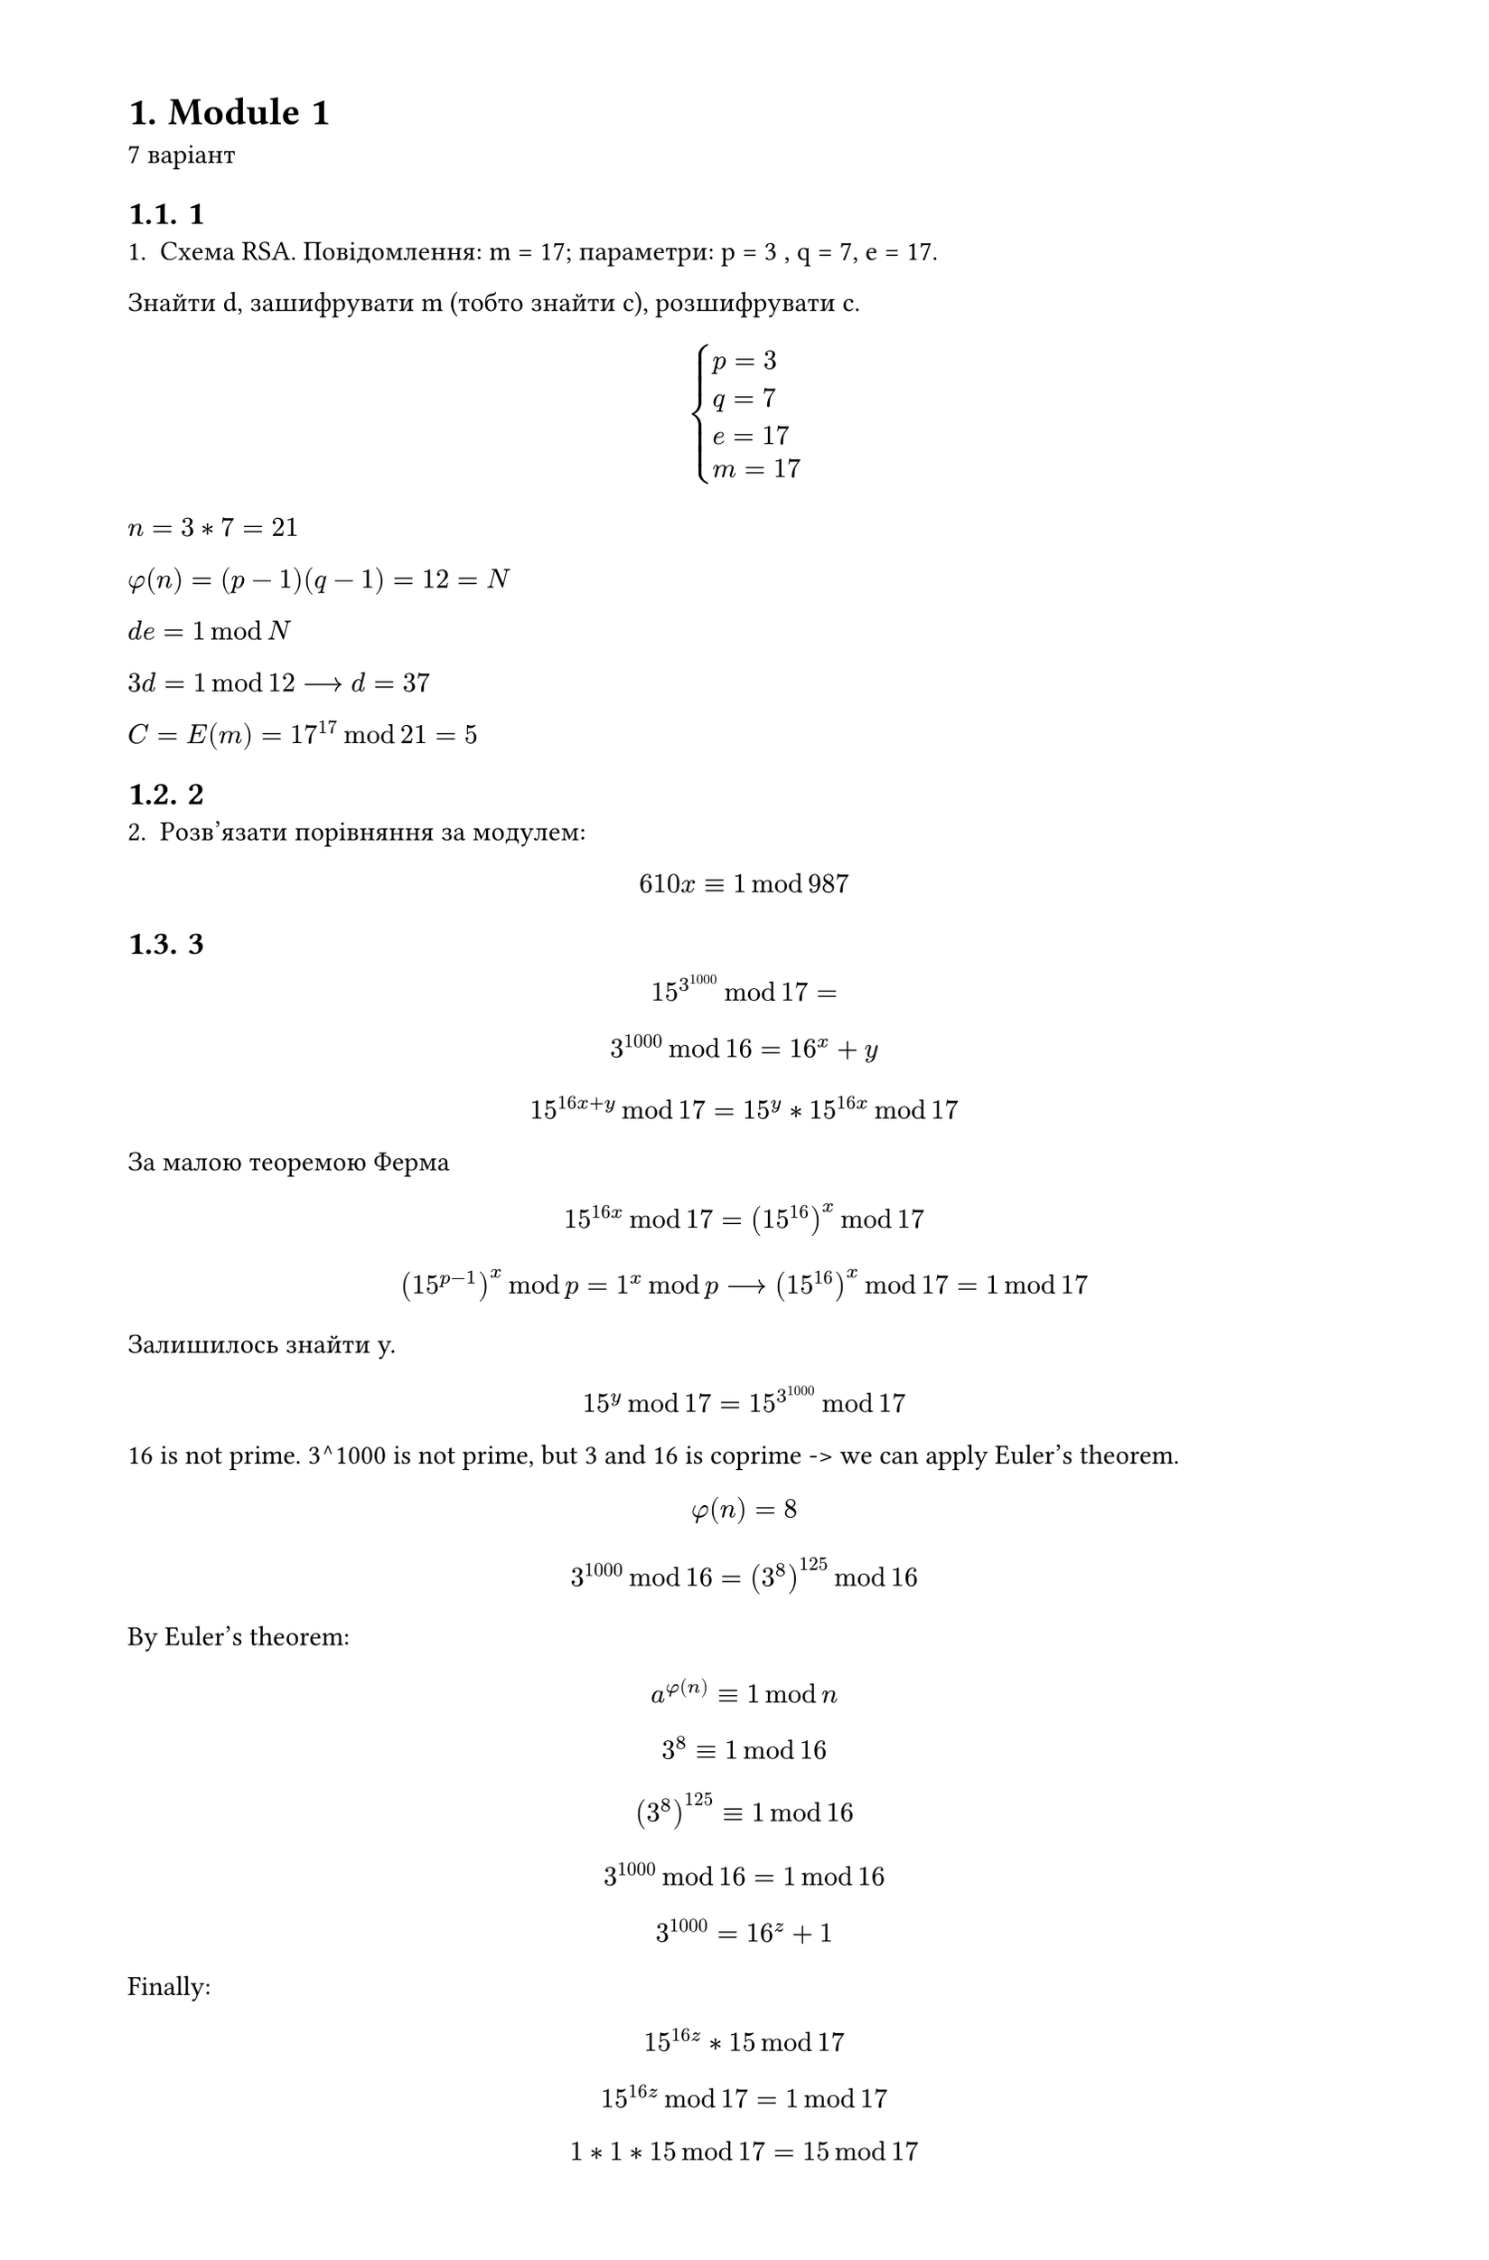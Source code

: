 #set heading(numbering: "1.")
#set text(
  font: "Times New Roman",
  size: 11pt
)
#set page(
  paper: "a4",
  margin: (x: 1.8cm, y: 1.4cm),
  height: auto
)
#set par(
  justify: true,
)

= Module 1
7 варіант

== 1
1. Схема RSA. Повідомлення: m =  17; параметри: p = 3 , q = 7, e = 17.
Знайти d, зашифрувати m (тобто знайти c), розшифрувати c.

$
cases(
  p = 3 , 
  q = 7,
  e = 17,
  m=17,
)
$

$n=3*7=21$

$phi(n)=(p-1)(q-1)=12=N$

$d e = 1 mod N$

$3d = 1 mod 12 arrow.long d = 37$

$C=E(m)=17^17 mod 21 = 5$


== 2
2. Розв'язати порівняння за модулем:
$ 610x eq.triple 1 mod 987 $



== 3
$ 15^3^1000 mod 17 = $
$ 3^1000 mod 16 = 16^x + y $
$ 15^(16x + y) mod 17 = 15^y * 15^(16x) mod 17 $

За малою теоремою Ферма $ 15^(16x) mod 17 = (15^(16))^x mod 17 $

$ (15^(p-1))^x mod p = 1^x mod p arrow.long (15^(16))^x mod 17 = 1 mod 17 $ 

Залишилось знайти y.

$ 15^y mod 17 = 15^(3^1000) mod 17 $

16 is not prime. 3^1000 is not prime, but 3 and 16 is coprime -> we can apply Euler's theorem.
$ phi(n) = 8 $
$ 3^1000 mod 16 = (3^(8))^125 mod 16 $
By Euler's theorem:
$ a^(phi(n)) eq.triple 1 mod n $
$ 3^(8) eq.triple 1 mod 16 $
$ (3^(8))^125 eq.triple 1 mod 16 $
$ 3^1000 mod 16 = 1 mod 16 $
$ 3^1000 = 16^z + 1 $

Finally:
$ 15^(16z) * 15 mod 17 $
$ 15^(16z) mod 17 = 1 mod 17 $
$ 1*1*15 mod 17 = 15 mod 17 $